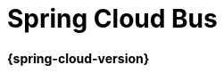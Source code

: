 [[spring-cloud-bus]]
= Spring Cloud Bus
:page-section-summary-toc: 1
:github: https://github.com/spring-cloud/spring-cloud-bus
:githubmaster: {github}/tree/master
:docslink: {githubmaster}/docs/src/main/asciidoc
:nofooter:
:special-string: _

*{spring-cloud-version}*

